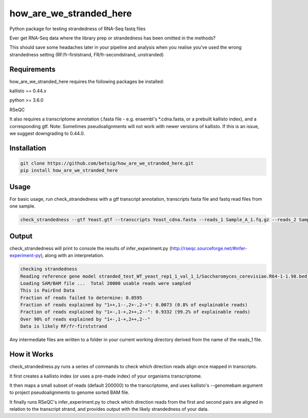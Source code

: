 ========================
how_are_we_stranded_here
========================

Python package for testing strandedness of RNA-Seq fastq files


Ever get RNA-Seq data where the library prep or strandedness has been omitted in the methods?

This should save some headaches later in your pipeline and analysis when you realise you've used the wrong strandedness setting (RF/fr-firststrand, FR/fr-secondstrand, unstranded)


Requirements
------------
how_are_we_stranded_here requires the following packages be installed:

kallisto == 0.44.x

python >= 3.6.0

RSeQC

It also requires a transcriptome annotation (.fasta file - e.g. ensembl's *.cdna.fasta, or a prebuilt kallisto index), and a corresponding gtf.
Note: Sometimes pseudoalignments will not work with newer versions of kallisto. If this is an issue, we suggest downgrading to 0.44.0.

Installation
------------
.. code-block:: console

        git clone https://github.com/betsig/how_are_we_stranded_here.git
        pip install how_are_we_stranded_here


Usage
------------
For basic usage, run check_strandedness with a gtf transcript annotation, transcripts fasta file and fastq read files from one sample.

.. code-block:: console

        check_strandedness --gtf Yeast.gtf --transcripts Yeast_cdna.fasta --reads_1 Sample_A_1.fq.gz --reads_2 Sample_A_2.fq.gz


Output
------------
check_strandedness will print to console the results of infer_experiment.py (http://rseqc.sourceforge.net/#infer-experiment-py), along with an interpretation.

.. code-block:: console

        checking strandedness
        Reading reference gene model stranded_test_WT_yeast_rep1_1_val_1_1/Saccharomyces_cerevisiae.R64-1-1.98.bed ... Done
        Loading SAM/BAM file ...  Total 20000 usable reads were sampled
        This is PairEnd Data
        Fraction of reads failed to determine: 0.0595
        Fraction of reads explained by "1++,1--,2+-,2-+": 0.0073 (0.8% of explainable reads)
        Fraction of reads explained by "1+-,1-+,2++,2--": 0.9332 (99.2% of explainable reads)
        Over 90% of reads explained by "1+-,1-+,2++,2--"
        Data is likely RF/fr-firststrand


Any intermediate files are written to a folder in your current working directory derived from the name of the reads_1 file.


How it Works
------------
check_strandedness.py runs a series of commands to check which direction reads align once mapped in transcripts.

It first creates a kallisto index (or uses a pre-made index) of your organisms transcriptome.

It then maps a small subset of reads (default 200000) to the transcriptome, and uses kallisto's --genomebam argument to project pseudoalignments to genome sorted BAM file.

It finally runs RSeQC's infer_experiment.py to check which direction reads from the first and second pairs are aligned in relation to the transcript strand, and provides output with the likely strandedness of your data.
